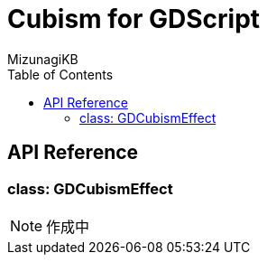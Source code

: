 = Cubism for GDScript
:lang: ja
:doctype: book
:author: MizunagiKB
:toc: left
:toclevels: 3
:stylesdir: res/theme/css
:stylesheet: adoc-basic.css
:source-highlighter: highlight.js
:highlightjsdir: res/theme/css
:highlightjs-theme: github-dark-custom
:icons: font
:experimental:
:stem:


== API Reference


=== class: GDCubismEffect


NOTE: 作成中
